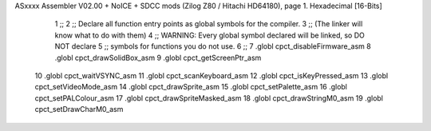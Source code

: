 ASxxxx Assembler V02.00 + NoICE + SDCC mods  (Zilog Z80 / Hitachi HD64180), page 1.
Hexadecimal [16-Bits]



                              1 ;; 
                              2 ;; Declare all function entry points as global symbols for the compiler.
                              3 ;; (The linker will know what to do with them)
                              4 ;; WARNING: Every global symbol declared will be linked, so DO NOT declare 
                              5 ;; symbols for functions you do not use.
                              6 ;;
                              7 .globl cpct_disableFirmware_asm
                              8 .globl cpct_drawSolidBox_asm
                              9 .globl cpct_getScreenPtr_asm
                             10 .globl cpct_waitVSYNC_asm
                             11 .globl cpct_scanKeyboard_asm
                             12 .globl cpct_isKeyPressed_asm
                             13 .globl cpct_setVideoMode_asm
                             14 .globl cpct_drawSprite_asm
                             15 .globl cpct_setPalette_asm
                             16 .globl cpct_setPALColour_asm
                             17 .globl cpct_drawSpriteMasked_asm 
                             18 .globl cpct_drawStringM0_asm
                             19 .globl cpct_setDrawCharM0_asm 
